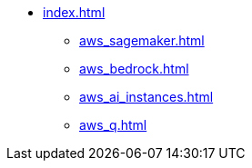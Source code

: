 * xref:index.adoc[]
//** xref:section1.adoc[]
//** xref:section2.adoc[]
** xref:aws_sagemaker.adoc[]
** xref:aws_bedrock.adoc[]
** xref:aws_ai_instances.adoc[]
** xref:aws_q.adoc[]

